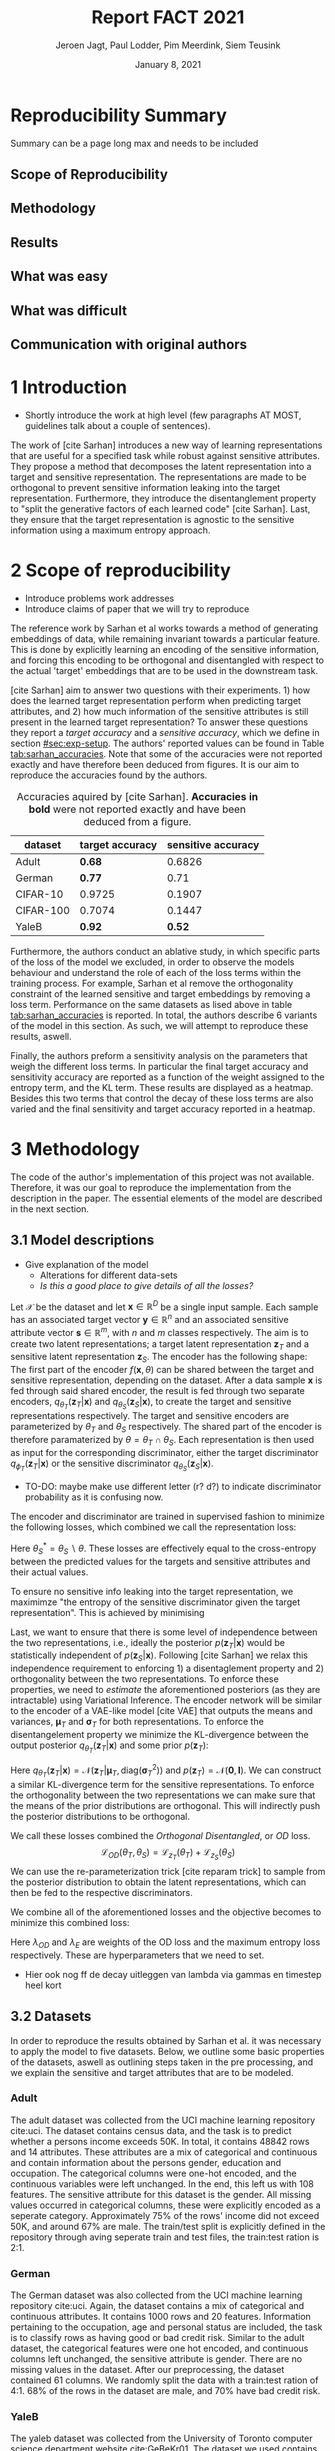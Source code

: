 #+BIND: org-export-use-babel nil
#+TITLE: Report FACT 2021
#+AUTHOR: Jeroen Jagt, Paul Lodder, Pim Meerdink, Siem Teusink
#+EMAIL: <paul_lodder@live.nl>
#+DATE: January 8, 2021
#+LATEX: \setlength\parindent{0pt}
# #+LaTeX_HEADER: \usepackage{minted}
# #+LATEX_HEADER: \usepackage[margin=0.8in]{geometry}
# #+LATEX_HEADER: \usepackage{bm}
# #+LATEX_HEADER_EXTRA:  \usepackage{mdframed}
# #+LATEX_HEADER_EXTRA: \BeforeBeginEnvironment{minted}{\begin{mdframed}}
# #+LATEX_HEADER_EXTRA: \AfterEndEnvironment{minted}{\end{mdframed}}
#+MACRO: NEWLINE @@latex:\\@@ @@html:<br>@@
#+PROPERTY: header-args :exports both :session report :cache :results value
#+OPTIONS: ^:nil
#+LATEX_COMPILER: pdflatex
#+BIBLIOGRAPHY: refs plain

* settings :noexport:
#+BEGIN_SRC emacs-lisp :exports none
(setq org-export-with-toc nil)
(setq org-export-with-section-numbers nil)
;; (setq org-export-latex-hyperref-format "\\ref{%s}")

(package-initialize)
(use-package ox-latex-subfigure
  :init
  (setq org-latex-prefer-user-labels t)
  :load-path "~/Dropbox/ProjectWeekends/lisp/ox-latex-subfigure/"
  :config (require 'ox-latex-subfigure))

(require 'org-ref)
(setq org-ref-default-bibliography "refs.bib")
;; (setq org-latex-pdf-process (list "latexmk -pdf %f -shell-escape"))

#+END_SRC

#+RESULTS:
: refs.bib

* Reproducibility Summary
Summary can be a page long max and needs to be included
** Scope of Reproducibility
** Methodology
** Results
** What was easy
** What was difficult
** Communication with original authors

\newpage
* 1 Introduction
- Shortly introduce the work at high level (few paragraphs AT MOST, guidelines
  talk about a couple of sentences).

The work of [cite Sarhan] introduces a new way of learning representations that
are useful for a specified task while robust against sensitive attributes. They
propose a method that decomposes the latent representation into a target and
sensitive representation. The representations are made to be orthogonal to
prevent sensitive information leaking into the target
representation. Furthermore, they introduce the disentanglement property to
"split the generative factors of each learned code" [cite Sarhan]. Last, they
ensure that the target representation is agnostic to the sensitive information
using a  maximum entropy approach.

* 2 Scope of reproducibility
- Introduce problems work addresses
- Introduce claims of paper that we will try to reproduce

The reference work by Sarhan et al works towards a method of generating
embeddings of data, while remaining invariant towards a particular
feature. This is done by explicitly learning an encoding of the sensitive
information, and forcing this encoding to be orthogonal and disentangled with
respect to the actual 'target' embeddings that are to be used in the downstream
task.

[cite Sarhan] aim to answer two questions with their experiments. 1) how does
the learned target representation perform when predicting target attributes,
and 2) how much information of the sensitive attributes is still present in the
learned target representation? To answer these questions they report a /target
accuracy/ and a /sensitive accuracy/, which we define in section
[[#sec:exp-setup]]. The authors' reported values can be found in Table
[[tab:sarhan_accuracies]]. Note that some of the accuracies were not reported
exactly and have therefore been deduced from figures. It is our aim to
reproduce the accuracies found by the authors.


#+ATTR_LATEX: :width 0.8\linewidth :float nil
#+attr_latex: :align c|c|c
#+CAPTION: Accuracies aquired by [cite Sarhan]. \textbf{Accuracies in bold} were not reported exactly and have been deduced from a figure.
#+label: tab:sarhan_accuracies
|-----------+-----------------+--------------------|
| dataset   | target accuracy | sensitive accuracy |
|-----------+-----------------+--------------------|
| Adult     | $\bm{0.68}$     | $0.6826$           |
| German    | $\bm{0.77}$     | $0.71$             |
| CIFAR-10  | $0.9725$        | $0.1907$           |
| CIFAR-100 | $0.7074$        | $0.1447$           |
| YaleB     | $\bm{0.92}$     | $\bm{0.52}$        |
|-----------+-----------------+--------------------|

Furthermore, the authors conduct an ablative study, in which specific parts of
the loss of the model we excluded, in order to observe the models behaviour and
understand the role of each of the loss terms within the training process. For
example, Sarhan et al remove the orthogonality constraint of the learned
sensitive and target embeddings by removing a loss term. Performance on the
same datasets as lised above in table [[tab:sarhan_accuracies]] is reported. In
total, the authors describe 6 variants of the model in this section. As such,
we will attempt to reproduce these results, aswell.

Finally, the authors preform a sensitivity analysis on the parameters that
weigh the different loss terms. In particular the final target accuracy and
sensitivity accuracy are reported as a function of the weight assigned to the
entropy term, and the KL term. These results are displayed as a
heatmap. Besides this two terms that control the decay of these loss terms are
also varied and the final sensitivity and target accuracy reported in a
heatmap.

* 3 Methodology
The code of the author's implementation of this project was not
available. Therefore, it was our goal to reproduce the implementation from the
description in the paper. The essential elements of the model are described in
the next section.
** 3.1 Model descriptions
- Give explanation of the model
  - Alterations for different data-sets
  - /Is this a good place to give details of all the losses?/

Let $\mathcal{X}$ be the dataset and let $\bm{x} \in \mathbb{R}^D$ be a single
input sample. Each sample has an associated target vector $\bm{y} \in
\mathbb{R}^n$ and an associated sensitive attribute vector $\bm{s} \in
\mathbb{R}^m$, with $n$ and $m$ classes respectively. The aim is to create two
latent representations; a target latent representation $\bm{z}_T$ and a
sensitive latent representation $\bm{z}_S$. The encoder has the following shape:
The first part of the encoder $f(\bm{x}, \theta)$ can be shared between the target
and sensitive representation, depending on the dataset. After a data sample
$\bm{x}$ is fed through said shared encoder, the result is fed through two separate encoders,
$q_{\theta_T}(\bm{z}_T | \bm{x})$ and $q_{\theta_S}(\bm{z}_S | \bm{x})$, to
create the target and sensitive representations respectively. The target and
sensitive encoders are parameterized by $\theta_T$ and $\theta_S$
respectively. The shared part of the encoder is therefore paramaterized by
$\theta = \theta_T \cap \theta_S$.
Each representation is then used as input for the corresponding discriminator,
either the target discriminator $q_{\phi_T}(\bm{z}_T | \bm{x})$ or the
sensitive discriminator $q_{\theta_S}(\bm{z}_S | \bm{x})$.

- TO-DO: maybe make use different letter (r? d?) to indicate discriminator
  probability as it is confusing now.

The encoder and discriminator are trained in supervised fashion to minimize the
following losses, which combined we call the representation loss:
\begin{align}
\label{eq:recon-losses}
\mathcal{L}_{T}(\theta_{T},\phi_{T}) &= KL(p(\bm{y}|\bm{x})\parallel
q_{\phi_{t}}(\bm{y}|\bm{z}_{T})) \\
\mathcal{L}_{S}(\theta_{S}^{*},\phi_{S}) &= KL(p(\bm{s}|\bm{x})\parallel
q_{\phi_{S}}(\bm{y}|\bm{z}_{S}))
\end{align}

Here $\theta_S^* = \theta_S \backslash \theta$. These losses are effectively
equal to the cross-entropy between the predicted values for the targets and
sensitive attributes and their actual values.

To ensure no sensitive info leaking into the target representation, we
maximimze "the entropy of the sensitive discriminator given the target
representation". This is achieved by minimising
\begin{equation}
\label{eq:entropy-loss}
\mathcal{L}_{E}(\phi_{S},\theta_{T}) =
KL(q_{\phi_S}(\bm{s}|\bm{z}_{T})\parallel\mathcal{U}(\bm{s}))
\end{equation}

Last, we want to ensure that there is some level of independence between the
two representations, i.e., ideally the posterior $p(\bm{z}_T | \bm{x})$ would be
statistically independent of $p(\bm{z}_S | \bm{x})$. Following [cite Sarhan] we
relax this independence requirement to enforcing 1) a disentaglement property
and 2) orthogonality between the two representations. To enforce these
properties, we need to /estimate/ the aforementioned posteriors (as they are
intractable) using Variational Inference. The encoder network will be similar
to the encoder of a VAE-like model [cite VAE] that outputs the means and
variances, $\bm{\mu}_T$ and $\bm{\sigma}_T$ for both representations. To
enforce the disentangelement property we minimize the KL-divergence between the
output posterior $q_{\theta_T} (\bm{z}_T | \bm{x})$ and some prior $p (\bm{z}_T)$:

\begin{align}
\label{eq:od-losses}
\mathcal{L}_{z_{T}}(\theta_{T}) &= KL(q_{\theta_{T}}(\bm{z}_{T} \vert \bm{x}) \parallel
  p(\bm{z}_{T}))
\end{align}

Here $q_{\theta_T} (\bm{z}_T | \bm{x}) = \mathcal{N} (\bm{z}_T | \bm{\mu}_T,
\text{diag} (\bm{\sigma}_T ^2))$ and $p (\bm{z}_T) = \mathcal{N} (\bm{0} ,
\bm{I})$. We can construct a similar KL-divergence term for the sensitive
representations. To enforce the orthogonality between the two representations
we can make sure that the means of the prior distributions are orthogonal. This
will indirectly push the posterior distributions to be orthogonal.

We call these losses combined the /Orthogonal Disentangled/, or /OD/ loss.
$$
\mathcal{L}_{OD}(\theta_{T}, \theta_S) = \mathcal{L}_{z_{T}}(\theta_{T})  +
\mathcal{L}_{z_{S}}(\theta_{S})
$$
We can use the re-parameterization trick [cite reparam trick] to sample
from the posterior distribution to obtain the latent representations, which can
then be fed to the respective discriminators.

We combine all of the aforementioned losses and the objective becomes to
minimize this combined loss:
\begin{equation}
\label{eq:total-loss}
\underset{\theta_{T},\theta_{S},\phi{T},\phi{S}}{argmin}
\mathcal{L}_{T}(\theta_{T},\phi_{T}) +
\mathcal{L}_{S}(\theta_{S^{*}},\phi_{S}) \lambda_{E}\mathcal{L}_{E}(\theta_{T},
\phi_{S})  + \lambda_{OD}\mathcal{L}_{OD}(\phi_{T},\phi_{S})
\end{equation}

Here $\lambda_{OD}$ and $\lambda_E$ are weights of the OD loss and the maximum
entropy loss respectively. These are hyperparameters that we need to set.

- Hier ook nog ff de decay uitleggen van lambda via gammas en timestep heel
  kort

** 3.2 Datasets
In order to reproduce the results obtained by Sarhan et al. it was necessary to
apply the model to five datasets. Below, we outline some basic properties of
the datasets, aswell as outlining steps taken in the pre processing, and we
explain the sensitive and target attributes that are to be modeled.

*** Adult
The adult dataset was collected from the UCI machine learning repository
cite:uci. The dataset contains census data, and the task is to predict whether
a persons income exceeds 50K. In total, it contains 48842 rows and 14
attributes. These attributes are a mix of categorical and continuous and
contain information about the persons gender, education and occupation. The
categorical columns were one-hot encoded, and the continuous variables were
left unchanged. In the end, this left us with 108 features. The sensitive
attribute for this dataset is the gender. All missing values occurred in
categorical columns, these were explicitly encoded as a seperate
category. Approximately 75% of the rows' income did not exceed 50K, and around
67% are male. The train/test split is explicitly defined in the repository
through aving seperate train and test files, the train:test ration is 2:1.
*** German
The German dataset was also collected from the UCI machine learning repository
cite:uci. Again, the dataset contains a mix of categorical and continuous
attributes. It contains 1000 rows and 20 features. Information pertaining to
the occupation, age and personal status are included, the task is to classify
rows as having good or bad credit risk. Similar to the adult dataset, the
categorical features were one hot encoded, and continuous columns left
unchanged, the sensitive attribute is gender. There are no missing values in
the dataset. After our preprocessing, the dataset contained 61 columns. We
randomly split the data with a train:test ration of 4:1. 68% of the rows in the
dataset are male, and 70% have bad credit risk.

*** YaleB
The yaleb dataset was collected from the University of Toronto computer science
department website cite:GeBeKr01. The dataset we used contains 2433 grayscale,
168x192 images of 38 human faces under different lighting conditions.  The
cropped variant was used, the task is to classify images according to the
subjects of the images. We constructed a sensitive attribute by clustering the
illumination conditions into 5 classes loosely corresponding to top left,
bottom left, top right, bottom right and center. We defined these classes
ourselves as we were unable to find detailed information on how this was done
in the study by Sarhan et al. Our sensitive attributes' distribution was not
skewed, with the 'center' class containing around 800 images, and the between
340 and 380. This was not in line with the paper by Sarhan et al, who mention
that a majority class classifier could attain 50% accuracy, in our case this is
around 0.35. Unfortunately, we were unable to find sufficient information to be
able to replicate the ratios mentioned in the reference paper, and instead
constructed our own sensitive attributes.

Our training dataset was comprised of 190 images, just like Sarhan et al. It is
important to note that our testing dataset contained 2243 images, while the
original study's dataset contained only 1096. The reason for this is unclear as
we used the full dataset, and found no mention of omitting images in the paper
by reference paper. The images were flattened into vectors of length 32256. The
target feature was evenly distributed across the dataset, i.e. the dataset
contained 64 images of each person.

*** cifar 10
The cifar 10 dataset was also collected from the University of Toronto computer
science department website cite:GeBeKr01. It consists of 60 000 32x32 colour
images that are divided into 10 classes such as airplane, automobile and
bird. For our purposes, we construct a new target attribute, one that denotes
whether the subject of the image is alive or not. The sensitive attribute,
then, is the original label of the image. We must thus learn a representation
of the image that allows a classifier to identify whether the subject is alive
or not, while remaining invariant to the actual class of the image. There are
6000 images of each original class label, and due to the nature of these
classes 60% are alive, and 40% are not. Due to the convolutional nature of the
network that we used for this dataset, the images were not flattened and
instead the 32x32x3 images were fed through our network directly. The
train:test ratio was 5:1, the provided split was used.

*** cifar 100
Finally, the cifar 100 dataset was also collected from the University of
Toronto computer science department website cite:GeBeKr01. It is similar to
CIFAR-10, except it contains 100 classes of 600 images each. Similarly to
CIFAR-10, the 100 classes in CIFAR-100 are split into 20 coarses classes that
cluster similar concepts into one category. For example: 'beaver'. 'dolphin'
and 'otter' all belong to the coarse class 'aquatic mammals'. More details on
this split can be found at cite:proteek. The task is the prediction of the
coarse class while remaining invariant to the finer class. As mentioned before,
there are 600 images of each fine class (i.e. the original labels), and 3000
images of each coarse class (i.e. our targets). Again, a convolutional neowrk
was used so no flattening was applied to our images. The provided train/test
split was used, the train test ratio was therefore 5:1.

** 3.3 Implementation details
Following the paper of [Sarhan], we implement the following networks for the
several datasets.
(Maybe better to put all of these in tables and give only short description in
paragraphs?)
*** Adult and German
For the Adult and German dataset we implement a MLP with one hidden layer as
encoder and a MLP with two hidden layers as discriminators. The two
discriminators are followed by a logistic regression layer to make a
prediction. All hidden layers contain 64 units. Last, the latent
representations have size 2.
*** YaleB
For the extended YaleB dataset we implement a MLP with one hidden layer as
encoder and a MLP with two hidden layers as discriminators. The two
discriminators are followed by a linear layer to make a prediction. All hidden
layers contain 100 units. Last, the latent representations have size 2 (?).
*** CIFAR
For the CIFAR datasets we implement a ResNet-18 [cite resnet] architecture for
the encoder. For the discriminator and the target classifier we use an MLP with
two hidden layers, with 256 and 128 neurons. (z size?? maybe in resnet 18
paper)

** 3.4 Hyperparameters
- Describe process of setting hyperparameters
- If hyperparameter search was performed, denote the details (amount of
  searches, what space, etc.
** 3.5 Experimental setup and code
:PROPERTIES:
:CUSTOM_ID: sec:exp-setup
:END:
*** Setup Reproducibility
*** Evaluation
Evaluation of the embeddings learned by our model is non trivial, as we must
gather whether the embeddings adequately represent the data for the downstream
task (e.g. classification), while also ensuring that the embeddings contain no
sensitive information. In order to quantitively evaluate our model after
completing training, we train two classifiers. These classifiers use the test
data that is embedded using our trained model in the target space.

The first classifier, known as the /target predictor/ is trained to predict the
target label from the target embeddings. In accordance with the reference
paper, we evaluated the target predictor using accuracy as metric. It is
desirable that the target predictor performs as well as possible, as this means
that the target embeddings embed the information necessary for the downstream
task well.

The second classifier, known as the /sensitive predictor/ is trained to predict
the sensitive attribute from the target label. It is desirable that this
classifier preforms poorly, as we would like there to be no information
pertaining to the sensitive attribute in our target embedding. As such, we
would like the model to be as close to a 'majority classifier' as possible,
where the model is forced to simply predict the majority label for each data
row as it has no meaningful information with which to make a prediction about
the sensitive attribute. Again, we use solely accuracy as evaluation metric.

** 3.6 Computational Requirements
- Include Hardware used (CPU/GPU used)
- For each model, include average run-time
- Include /total hours of GPU time/

* 4 Results
- High-level overview. Do our results support the paper's claims? Keep
  discussion for next section.
** 4.1 Results reproducing original paper
*** Accuracies Adult, Yaleb and German
#+LATEX_HEADER: \usepackage{subcaption}
#+NAME: fig:adult
#+CAPTION: Target and sensitive accuracies of our model compared with using the raw data and VAE embeddings for adult
#+ATTR_LATEX: :environment subfigure :width 0.5\textwidth :align c
| [[../figures/adult_target.png]] | <<fig:adult_target>> sensitive accuracy |
| target accuracy             | [[../figures/adult_sens.png]]               |

#+LATEX_HEADER: \usepackage{subcaption}
#+NAME: fig:adult
#+CAPTION: Target and sensitive accuracies of our model compared with using the raw data and VAE embeddings for german
#+ATTR_LATEX: :environment subfigure :width 0.5\textwidth :align c
| [[../figures/german_target.png]] | <<fig:german_target>> sensitive accuracy |
| target accuracy              | [[../figures/german_sens.png]]              |

#+LATEX_HEADER: \usepackage{subcaption}
#+NAME: fig:adult
#+CAPTION: Target and sensitive accuracies of our model compared with using the raw data and VAE embeddings for german
#+ATTR_LATEX: :environment subfigure :width 0.5\textwidth :align c
| [[../figures/yaleb_target.png]] | <<fig:yaleb_target>> sensitive accuracy  |
| target accuracy             | [[../figures/yaleb_sens.png]]               |



Figures [[fig:adult]] show the accuracy for the target and sensitive predictors on
the adult dataset. The black line indicates the accuracy that a majority class
classifier would attain. The bars dentoed by X correspond to direct use of the
input data for our target prediciton. Furthermore, a VAE was trained on the
adult and german datasets using MSE loss as reconstruction loss. These learned
embeddings were also used as feature for our target and sensitive
predictors. These accuracies correspond to the bars denoted with 'VAE'. For
YaleB, besides the model in question, logistic regression was also used on the
raw data to predict the sensitive and target attributes. This is denoted by
'LR'.
*** Ablative


** 4.2 Results beyond original paper
- Report additional results we acquired, if relevant.

* 5 Discussion
- Discuss whether we think our results support the claims of the paper. Discuss
  strengths and/or weaknesses of our approach.
** 5.1 What was easy
** 5.2 What was difficult
** 5.3 Communication with original authors
* References
